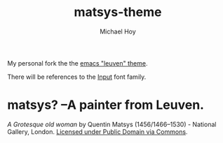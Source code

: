       #+TITLE: matsys-theme
     #+AUTHOR: Michael Hoy
      #+EMAIL: mjh@mjhoy.com

My personal fork the the [[https://github.com/fniessen/emacs-leuven-theme][emacs "leuven" theme]].

There will be references to the [[http://input.fontbureau.com/][Input]] font family.

[[./images/matsys.png]]

* matsys? --A painter from Leuven.

[[./images/Quentin_Matsys_-_A_Grotesque_old_woman.jpg]]

/A Grotesque old woman/ by Quentin Matsys (1456/1466–1530) - National
Gallery, London.  [[https://commons.wikimedia.org/wiki/File:Quentin_Matsys_-_A_Grotesque_old_woman.jpg#/media/File:Quentin_Matsys_-_A_Grotesque_old_woman.jpg][Licensed under Public Domain via Commons]].
